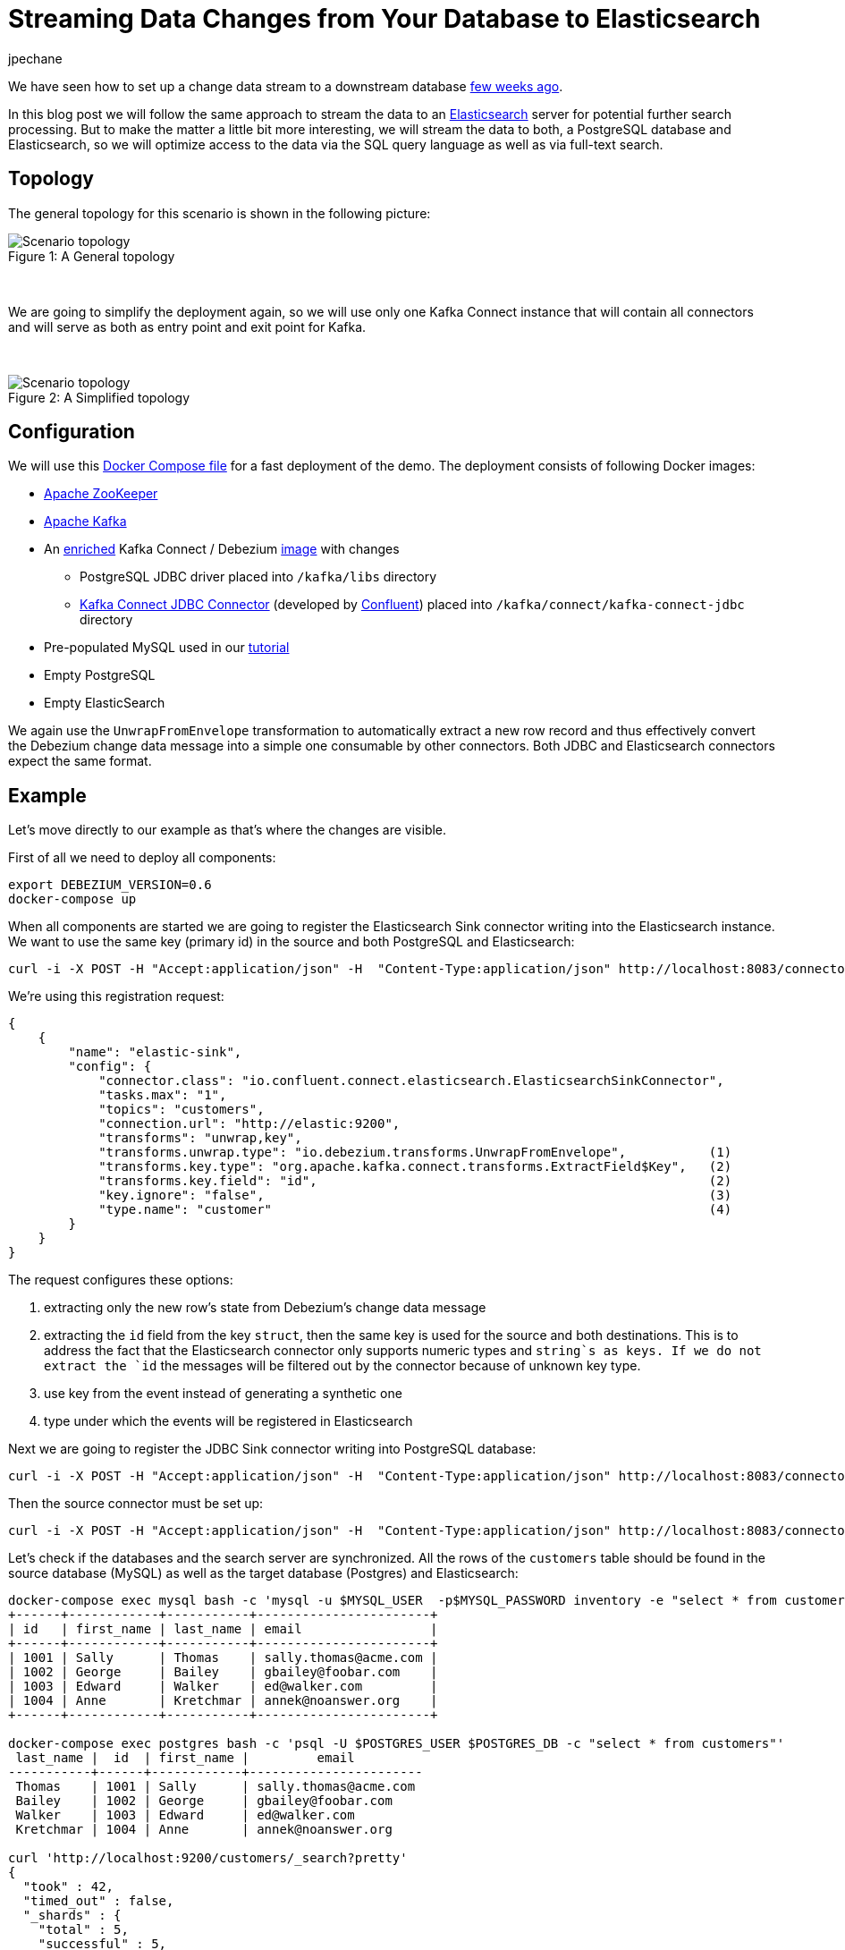= Streaming Data Changes from Your Database to Elasticsearch
jpechane
:awestruct-tags: [ mysql, postgres, elasticsearch, smt, example ]
:awestruct-layout: blog-post

We have seen how to set up a change data stream to a downstream database link:/blog/2017/09/25/streaming-to-another-database[few weeks ago].

In this blog post we will follow the same approach to stream the data to an https://www.elastic.co/[Elasticsearch] server for potential further search processing. But to make the matter a little bit more interesting, we will stream the data to both, a PostgreSQL database and Elasticsearch, so we will optimize access to the data via the SQL query language as well as via full-text search.

== Topology
The general topology for this scenario is shown in the following picture:

.A General topology
[#img-general]
[caption="Figure 1: "]
image::dbz-to-multiple.svg[Scenario topology]

&nbsp; +

We are going to simplify the deployment again, so we will use only one Kafka Connect instance that will contain all connectors and will serve as both as entry point and exit point for Kafka.

&nbsp; +

.A Simplified topology
[#img-general]
[caption="Figure 2: "]
image::dbz-to-multiple-simplified.svg[Scenario topology]

== Configuration

We will use this https://github.com/debezium/debezium-examples/tree/master/unwrap-smt[Docker Compose file] for a fast deployment of the demo.
The deployment consists of following Docker images:

* https://hub.docker.com/r/debezium/zookeeper/[Apache ZooKeeper]
* https://hub.docker.com/r/debezium/kafka/[Apache Kafka]
* An https://github.com/debezium/debezium-examples/tree/master/unwrap-smt/debezium-jdbc[enriched] Kafka Connect / Debezium https://hub.docker.com/r/debezium/connect/[image] with changes
** PostgreSQL JDBC driver placed into `/kafka/libs` directory
** https://docs.confluent.io/current/connect/connect-jdbc/docs/index.html[Kafka Connect JDBC Connector] (developed by https://www.confluent.io/[Confluent]) placed into `/kafka/connect/kafka-connect-jdbc` directory
* Pre-populated MySQL used in our link:docs/tutorial[tutorial]
* Empty PostgreSQL
* Empty ElasticSearch

We again use the `UnwrapFromEnvelope` transformation to automatically extract a new row record and thus effectively convert the Debezium change data message into a simple one consumable by other connectors. Both JDBC and Elasticsearch connectors expect the same format.

== Example

Let's move directly to our example as that's where the changes are visible.

First of all we need to deploy all components:

[source,bash,indent=0]
----
export DEBEZIUM_VERSION=0.6
docker-compose up
----

When all components are started we are going to register the Elasticsearch Sink connector writing into the Elasticsearch instance.
We want to use the same key (primary id) in the source and both PostgreSQL and Elasticsearch:

[source,bash,indent=0]
----
curl -i -X POST -H "Accept:application/json" -H  "Content-Type:application/json" http://localhost:8083/connectors/ -d @es-sink.json
----

We're using this registration request:

[source,json,indent=0]
----
{
    {
        "name": "elastic-sink",
        "config": {
            "connector.class": "io.confluent.connect.elasticsearch.ElasticsearchSinkConnector",
            "tasks.max": "1",
            "topics": "customers",
            "connection.url": "http://elastic:9200",
            "transforms": "unwrap,key",
            "transforms.unwrap.type": "io.debezium.transforms.UnwrapFromEnvelope",           (1)
            "transforms.key.type": "org.apache.kafka.connect.transforms.ExtractField$Key",   (2)
            "transforms.key.field": "id",                                                    (2)
            "key.ignore": "false",                                                           (3)
            "type.name": "customer"                                                          (4)
        }
    }
}
----

The request configures these options:

1. extracting only the new row's state from Debezium's change data message
2. extracting the `id` field from the key `struct`, then the same key is used for the source and both destinations.
This is to address the fact that the Elasticsearch connector only supports numeric types and `string`s as keys. If we do not extract the `id` the messages will be filtered out by the connector because of unknown key type.
3. use key from the event instead of generating a synthetic one
4. type under which the events will be registered in Elasticsearch

Next we are going to register the JDBC Sink connector writing into PostgreSQL database:

[source,bash,indent=0]
----
curl -i -X POST -H "Accept:application/json" -H  "Content-Type:application/json" http://localhost:8083/connectors/ -d @jdbc-sink.json
----

Then the source connector must be set up:

[source,bash,indent=0]
----
curl -i -X POST -H "Accept:application/json" -H  "Content-Type:application/json" http://localhost:8083/connectors/ -d @source.json
----

Let's check if the databases and the search server are synchronized.
All the rows of the `customers` table should be found in the source database (MySQL) as well as the target database (Postgres) and Elasticsearch:

[source,bash,indent=0]
----
docker-compose exec mysql bash -c 'mysql -u $MYSQL_USER  -p$MYSQL_PASSWORD inventory -e "select * from customers"'
+------+------------+-----------+-----------------------+
| id   | first_name | last_name | email                 |
+------+------------+-----------+-----------------------+
| 1001 | Sally      | Thomas    | sally.thomas@acme.com |
| 1002 | George     | Bailey    | gbailey@foobar.com    |
| 1003 | Edward     | Walker    | ed@walker.com         |
| 1004 | Anne       | Kretchmar | annek@noanswer.org    |
+------+------------+-----------+-----------------------+

docker-compose exec postgres bash -c 'psql -U $POSTGRES_USER $POSTGRES_DB -c "select * from customers"'
 last_name |  id  | first_name |         email
-----------+------+------------+-----------------------
 Thomas    | 1001 | Sally      | sally.thomas@acme.com
 Bailey    | 1002 | George     | gbailey@foobar.com
 Walker    | 1003 | Edward     | ed@walker.com
 Kretchmar | 1004 | Anne       | annek@noanswer.org

curl 'http://localhost:9200/customers/_search?pretty'
{
  "took" : 42,
  "timed_out" : false,
  "_shards" : {
    "total" : 5,
    "successful" : 5,
    "failed" : 0
  },
  "hits" : {
    "total" : 4,
    "max_score" : 1.0,
    "hits" : [
      {
        "_index" : "customers",
        "_type" : "customer",
        "_id" : "1001",
        "_score" : 1.0,
        "_source" : {
          "id" : 1001,
          "first_name" : "Sally",
          "last_name" : "Thomas",
          "email" : "sally.thomas@acme.com"
        }
      },
      {
        "_index" : "customers",
        "_type" : "customer",
        "_id" : "1004",
        "_score" : 1.0,
        "_source" : {
          "id" : 1004,
          "first_name" : "Anne",
          "last_name" : "Kretchmar",
          "email" : "annek@noanswer.org"
        }
      },
      {
        "_index" : "customers",
        "_type" : "customer",
        "_id" : "1002",
        "_score" : 1.0,
        "_source" : {
          "id" : 1002,
          "first_name" : "George",
          "last_name" : "Bailey",
          "email" : "gbailey@foobar.com"
        }
      },
      {
        "_index" : "customers",
        "_type" : "customer",
        "_id" : "1003",
        "_score" : 1.0,
        "_source" : {
          "id" : 1003,
          "first_name" : "Edward",
          "last_name" : "Walker",
          "email" : "ed@walker.com"
        }
      }
    ]
  }
}
----

With the connectors still running, we can add a new row to the MySQL database and then check that it was replicated into both the PostgreSQL database and Elasticsearch:

[source,bash,indent=0]
----
docker-compose exec mysql bash -c 'mysql -u $MYSQL_USER  -p$MYSQL_PASSWORD inventory'
mysql> insert into customers values(default, 'John', 'Doe', 'john.doe@example.com');
Query OK, 1 row affected (0.02 sec)

docker-compose exec -postgres bash -c 'psql -U $POSTGRES_USER $POSTGRES_DB -c "select * from customers"'
 last_name |  id  | first_name |         email
-----------+------+------------+-----------------------
...
Doe        | 1005 | John       | john.doe@example.com
(5 rows)

curl 'http://localhost:9200/customers/_search?pretty'
...
      {
        "_index" : "customers",
        "_type" : "customer",
        "_id" : "1005",
        "_score" : 1.0,
        "_source" : {
          "id" : 1005,
          "first_name" : "John",
          "last_name" : "Doe",
          "email" : "john.doe@example.com"
        }
      }
...
----

== Summary

We set up a complex streaming data pipeline to synchronize a MySQL database with another database and also with an Elasticsearch instance.
We managed to keep the same identifier across all systems which allows us to correlate records across the system as the whole.
If you'd like to try out this set-up yourself, just clone the project from our https://github.com/debezium/debezium-examples/tree/master/unwrap-smt[examples repo].
In case you need help, have feature requests or would like to share your experiences with this pipeline, please let us know in the comments below.

== About Debezium

Debezium is an open source distributed platform that turns your existing databases into event streams,
so applications can see and respond almost instantly to each committed row-level change in the databases.
Debezium is built on top of http://kafka.apache.org/[Kafka] and provides http://kafka.apache.org/documentation.html#connect[Kafka Connect] compatible connectors that monitor specific database management systems.
Debezium records the history of data changes in Kafka logs, so your application can be stopped and restarted at any time and can easily consume all of the events it missed while it was not running,
ensuring that all events are processed correctly and completely.
Debezium is link:/license[open source] under the http://www.apache.org/licenses/LICENSE-2.0.html[Apache License, Version 2.0].

== Get involved

We hope you find Debezium interesting and useful, and want to give it a try.
Follow us on Twitter https://twitter.com/debezium[@debezium], https://gitter.im/debezium/user[chat with us on Gitter],
or join our https://groups.google.com/forum/#!forum/debezium[mailing list] to talk with the community.
All of the code is open source https://github.com/debezium/[on GitHub],
so build the code locally and help us improve ours existing connectors and add even more connectors.
If you find problems or have ideas how we can improve Debezium, please let us know or https://issues.jboss.org/projects/DBZ/issues/[log an issue].

